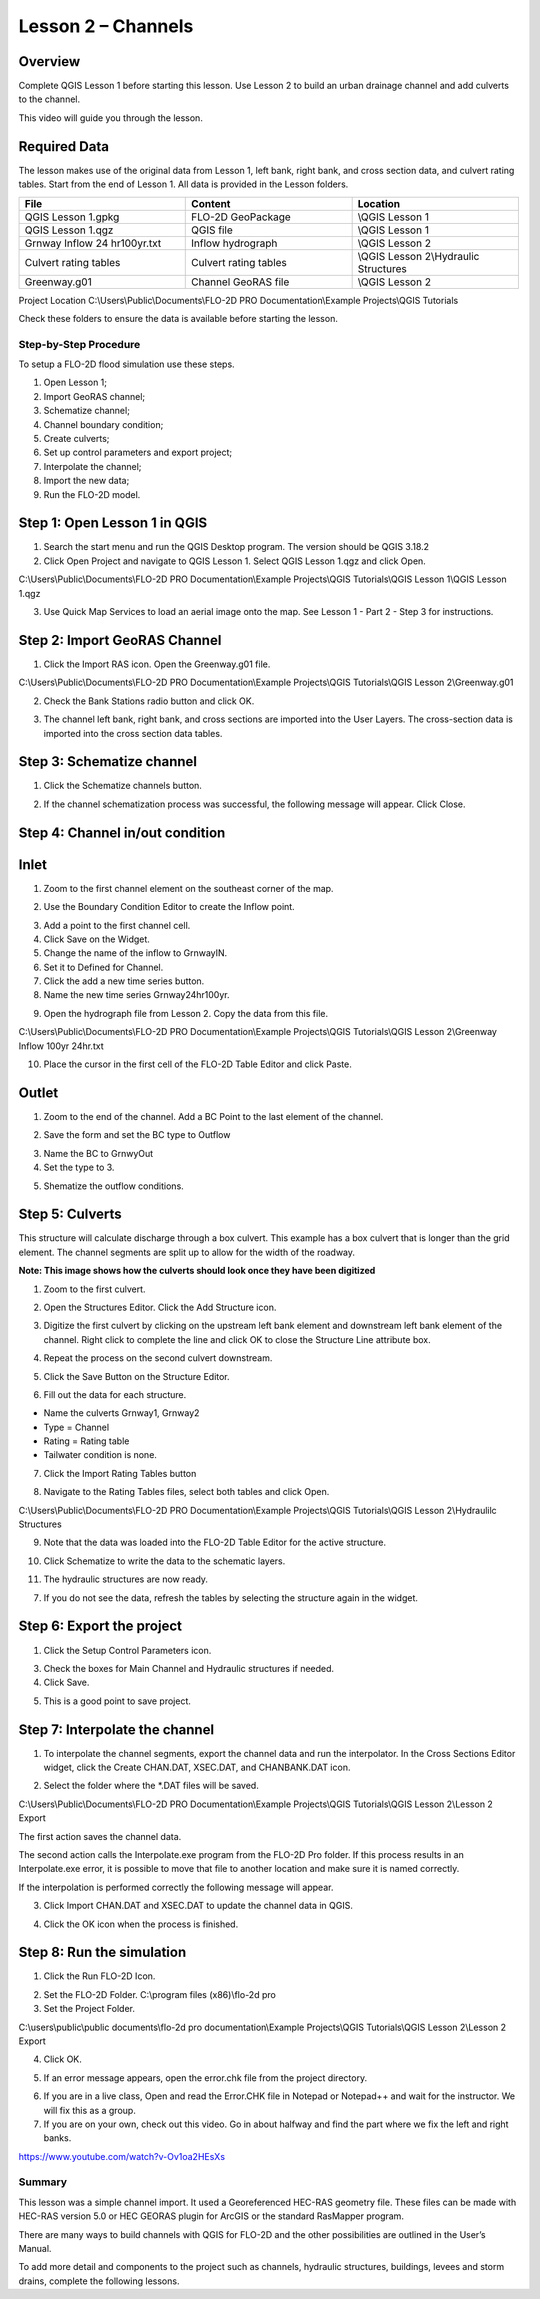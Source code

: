 Lesson 2 – Channels
===================

.. _overview-3:

Overview
________

Complete QGIS Lesson 1 before starting this lesson.
Use Lesson 2 to build an urban drainage channel and add culverts to the channel.

This video will guide you through the lesson.

.. youtube:: d2GfNh6OTWU

Required Data
_____________

The lesson makes use of the original data from Lesson 1, left bank, right bank, and cross section data, and culvert rating tables.
Start from the end of Lesson 1.
All data is provided in the Lesson folders.

.. list-table::
   :widths: 33 33 33
   :header-rows: 0


   * - **File**
     - **Content**
     - **Location**

   * - QGIS Lesson 1.gpkg
     - FLO-2D GeoPackage
     - \\QGIS Lesson 1

   * - QGIS Lesson 1.qgz
     - QGIS file
     - \\QGIS Lesson 1

   * - Grnway Inflow 24 hr100yr.txt
     - Inflow hydrograph
     - \\QGIS Lesson 2

   * - Culvert rating tables
     - Culvert rating tables
     - \\QGIS Lesson 2\\Hydraulic Structures

   * - Greenway.g01
     - Channel GeoRAS file
     - \\QGIS Lesson 2


Project Location C:\\Users\\Public\\Documents\\FLO-2D PRO Documentation\\Example Projects\\QGIS Tutorials

Check these folders to ensure the data is available before starting the lesson.

.. _step-by-step-procedure-3:

Step-by-Step Procedure
----------------------

To setup a FLO-2D flood simulation use these steps.

1. Open Lesson 1;

2. Import GeoRAS channel;

3. Schematize channel;

4. Channel boundary condition;

5. Create culverts;

6. Set up control parameters and export project;

7. Interpolate the channel;

8. Import the new data;

9. Run the FLO-2D model.

Step 1: Open Lesson 1 in QGIS
______________________________

.. image:: ../img/Workshop/Worksh002.png

1. Search the start menu and run the QGIS Desktop program.  The version should be QGIS 3.18.2

2. Click Open Project and navigate to QGIS Lesson 1.
   Select QGIS Lesson 1.qgz and click Open.

.. image:: ../img/Workshop/Worksh055.png


C:\\Users\\Public\\Documents\\FLO-2D PRO Documentation\\Example Projects\\QGIS Tutorials\\QGIS Lesson 1\\QGIS Lesson 1.qgz

3. Use Quick Map Services to load an aerial image onto the map.
   See Lesson 1 - Part 2 - Step 3 for instructions.

.. image:: ../img/Workshop/Worksh056.png


Step 2: Import GeoRAS Channel
_____________________________

1. Click the Import RAS icon.
   Open the Greenway.g01 file.

.. image:: ../img/Workshop/Worksh057.png


C:\\Users\\Public\\Documents\\FLO-2D PRO Documentation\\Example Projects\\QGIS Tutorials\\QGIS Lesson 2\\Greenway.g01

2. Check the Bank Stations radio button and click OK.

.. image:: ../img/Workshop/Worksh058.png


3. The channel left bank, right bank, and cross sections are imported into the User Layers.
   The cross-section data is imported into the cross section data tables.

.. image:: ../img/Workshop/Worksh059.png


Step 3: Schematize channel
__________________________

1. Click the Schematize channels button.

.. image:: ../img/Workshop/Worksh060.png


2. If the channel schematization process was successful, the following message will appear.
   Click Close.

.. image:: ../img/Workshop/Worksh061.png


Step 4: Channel in/out condition
________________________________

Inlet
_____

1. Zoom to the first channel element on the southeast corner of the map.

.. image:: ../img/Workshop/Worksh062.png


2. Use the Boundary Condition Editor to create the Inflow point.

.. image:: ../img/Workshop/Worksh063.png


3. Add a point to the first channel cell.

4. Click Save on the Widget.

5. Change the name of the inflow to GrnwayIN.

6. Set it to Defined for Channel.

7. Click the add a new time series button.

8. Name the new time series Grnway24hr100yr.

.. image:: ../img/Workshop/Worksh064.png

.. image:: ../img/Workshop/Worksh065.png

9. Open the hydrograph file from Lesson 2.  Copy the data from this file.

.. image:: ../img/Workshop/Worksh174.png

C:\\Users\\Public\\Documents\\FLO-2D PRO Documentation\\Example Projects\\QGIS Tutorials\\QGIS Lesson 2\\Greenway Inflow 100yr 24hr.txt

10. Place the cursor in the first cell of the FLO-2D Table Editor and click Paste.

.. image:: ../img/Workshop/Worksh040.gif


Outlet
______

1. Zoom to the end of the channel.
   Add a BC Point to the last element of the channel.

.. image:: ../img/Workshop/Worksh063.png


.. image:: ../img/Workshop/Worksh068.png


.. image:: ../img/Workshop/Worksh069.png


2. Save the form and set the BC type to Outflow

.. image:: ../img/Workshop/Worksh070.png


3. Name the BC to GrnwyOut

4. Set the type to 3.

.. image:: ../img/Workshop/Worksh071.png


5. Shematize the outflow conditions.

.. image:: ../img/Workshop/Worksh072.png

.. image:: ../img/Workshop/Worksh073.png


Step 5: Culverts
________________

This structure will calculate discharge through a box culvert.
This example has a box culvert that is longer than the grid element.
The channel segments are split up to allow for the width of the roadway.

**Note:  This image shows how the culverts should look once they have been digitized**

.. image:: ../img/Workshop/Worksh074.png


1. Zoom to the first culvert.

.. image:: ../img/Workshop/Worksh175.png

2. Open the Structures Editor.
   Click the Add Structure icon.

.. image:: ../img/Workshop/Worksh075.png


3. Digitize the first culvert by clicking on the upstream left bank element and downstream left bank element of the channel.
   Right click to complete the line and click OK to close the Structure Line attribute box.

.. image:: ../img/Workshop/Worksh176.png


4. Repeat the process on the second culvert downstream.

.. image:: ../img/Workshop/Worksh177.png


5. Click the Save Button on the Structure Editor.

.. image:: ../img/Workshop/Worksh077.png


6. Fill out the data for each structure.

-  Name the culverts Grnway1, Grnway2

-  Type \= Channel

-  Rating \= Rating table

-  Tailwater condition is none.

.. image:: ../img/Workshop/Worksh076.png


7.  Click the Import Rating Tables button

.. image:: ../img/Workshop/Worksh078.png


8.  Navigate to the Rating Tables files, select both tables and click Open.

C:\\Users\\Public\\Documents\\FLO-2D PRO Documentation\\Example Projects\\QGIS Tutorials\\QGIS Lesson 2\\Hydraulilc Structures

.. image:: ../img/Workshop/Worksh079.png


9. Note that the data was loaded into the FLO-2D Table Editor for the active structure.

.. image:: ../img/Workshop/Worksh179.png


10. Click Schematize to write the data to the schematic layers.

.. image:: ../img/Workshop/Worksh080.png


11. The hydraulic structures are now ready.

7. If you do not see the data, refresh the tables by selecting the structure again in the widget.

.. image:: ../img/Workshop/Worksh081.png

Step 6: Export the project
__________________________

1. Click the Setup Control Parameters icon.

.. image:: ../img/Workshop/Worksh017.png


3. Check the boxes for Main Channel and Hydraulic structures if needed.

4. Click Save.

.. image:: ../img/Workshop/Worksh082.png


5. This is a good point to save project.

.. image:: ../img/Workshop/Worksh011.png

Step 7: Interpolate the channel
_______________________________

1. To interpolate the channel segments, export the channel data and run the interpolator.
   In the Cross Sections Editor widget, click the Create CHAN.DAT, XSEC.DAT, and CHANBANK.DAT icon.

.. image:: ../img/Workshop/Worksh084.png


2. Select the folder where the \*.DAT files will be saved.

C:\\Users\\Public\\Documents\\FLO-2D PRO Documentation\\Example Projects\\QGIS Tutorials\\QGIS Lesson 2\\Lesson 2 Export

.. image:: ../img/Workshop/Worksh085.png


The first action saves the channel data.

.. image:: ../img/Workshop/Worksh086.png


The second action calls the Interpolate.exe program from the FLO-2D Pro folder.
If this process results in an Interpolate.exe error, it is possible to move that file to another location and make sure it is named correctly.

.. image:: ../img/Workshop/Worksh087.png


If the interpolation is performed correctly the following message will appear.

3. Click Import CHAN.DAT and XSEC.DAT to update the channel data in QGIS.

.. image:: ../img/Workshop/Worksh088.png


4. Click the OK icon when the process is finished.

.. image:: ../img/Workshop/Worksh089.png


Step 8: Run the simulation
__________________________

1. Click the Run FLO-2D Icon.

.. image:: ../img/Workshop/Worksh005.png


2. Set the FLO-2D Folder.
   C:\\program files (x86)\\flo-2d pro

3. Set the Project Folder.

C:\\users\\public\\public documents\\flo-2d pro documentation\\Example Projects\\QGIS Tutorials\\QGIS Lesson 2\\Lesson 2 Export

4. Click OK.

.. image:: ../img/Workshop/Worksh090.png


5. If an error message appears, open the error.chk file from the project directory.

.. image:: ../img/Workshop/Worksh091.png


6. If you are in a live class, Open and read the Error.CHK file in Notepad or Notepad++ and wait for the instructor.
   We will fix this as a group.

7. If you are on your own, check out this video.
   Go in about halfway and find the part where we fix the left and right banks.

https://www.youtube.com/watch?v-Ov1oa2HEsXs

Summary
-------

This lesson was a simple channel import.  It used a Georeferenced HEC-RAS geometry file.
These files can be made with HEC-RAS version 5.0 or HEC GEORAS plugin for ArcGIS or the standard RasMapper program.


There are many ways to build channels with QGIS for FLO-2D and the other possibilities are outlined in the User’s Manual.


To add more detail and components to the project such as channels, hydraulic structures, buildings, levees and storm drains, complete the following
lessons.
